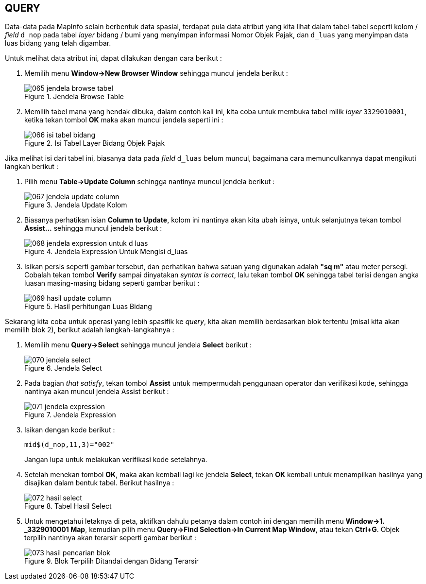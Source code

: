 == QUERY

[.text-justify]
Data-data pada MapInfo selain berbentuk data spasial, terdapat pula data atribut yang kita lihat dalam tabel-tabel seperti kolom / _field_ `d_nop` pada tabel _layer_ bidang / bumi yang menyimpan informasi Nomor Objek Pajak, dan `d_luas` yang menyimpan data luas bidang yang telah digambar.

[.text-justify]
Untuk melihat data atribut ini, dapat dilakukan dengan cara berikut :

[.text-justify]
1. Memilih menu *Window->New Browser Window* sehingga muncul jendela berikut :
+
.Jendela Browse Table
image::065-jendela-browse-tabel.png[]
+
2. Memilih tabel mana yang hendak dibuka, dalam contoh kali ini, kita coba untuk membuka tabel milik _layer_ `3329010001`, ketika tekan tombol *OK* maka akan muncul jendela seperti ini :
+
.Isi Tabel Layer Bidang Objek Pajak
image::066-isi-tabel-bidang.png[]

[.text-justify]
Jika melihat isi dari tabel ini, biasanya data pada _field_ `d_luas` belum muncul, bagaimana cara memunculkannya dapat mengikuti langkah berikut :

[.text-justify]
1. Pilih menu *Table->Update Column* sehingga nantinya muncul jendela berikut :
+
.Jendela Update Kolom
image::067-jendela-update-column.png[]
+
2. Biasanya perhatikan isian *Column to Update*, kolom ini nantinya akan kita ubah isinya, untuk selanjutnya tekan tombol *Assist...* sehingga muncul jendela berikut :
+
.Jendela Expression Untuk Mengisi d_luas
image::068-jendela-expression-untuk-d_luas.png[]
+
3. Isikan persis seperti gambar tersebut, dan perhatikan bahwa satuan yang digunakan adalah *"sq m"* atau meter persegi. Cobalah tekan tombol *Verify* sampai dinyatakan _syntax is correct_, lalu tekan tombol *OK* sehingga tabel terisi dengan angka luasan masing-masing bidang seperti gambar berikut :
+
.Hasil perhitungan Luas Bidang
image::069-hasil-update-column.png[]

[.text-justify]
Sekarang kita coba untuk operasi yang lebih spasifik ke _query_, kita akan memilih berdasarkan blok tertentu (misal kita akan memilih blok 2), berikut adalah langkah-langkahnya :

[.text-justify]
1. Memilih menu *Query->Select* sehingga muncul jendela *Select* berikut :
+
.Jendela Select
image::070-jendela-select.png[]
+
2. Pada bagian _that satisfy_, tekan tombol *Assist* untuk mempermudah penggunaan operator dan verifikasi kode, sehingga nantinya akan muncul jendela Assist berikut :
+
.Jendela Expression
image::071-jendela-expression.png[]
+
3. Isikan dengan kode berikut :
+
```
mid$(d_nop,11,3)="002"
```
+
Jangan lupa untuk melakukan verifikasi kode setelahnya.
4. Setelah menekan tombol *OK*, maka akan kembali lagi ke jendela *Select*, tekan *OK* kembali untuk menampilkan hasilnya yang disajikan dalam bentuk tabel. Berikut hasilnya :
+
.Tabel Hasil Select
image::072-hasil-select.png[]
+
5. Untuk mengetahui letaknya di peta, aktifkan dahulu petanya dalam contoh ini dengan memilih menu *Window->1. _3329010001 Map*, kemudian pilih menu *Query->Find Selection->In Current Map Window*, atau tekan *Ctrl+G*. Objek terpilih nantinya akan terarsir seperti gambar berikut :
+
.Blok Terpilih Ditandai dengan Bidang Terarsir
image::073-hasil-pencarian-blok.png[]